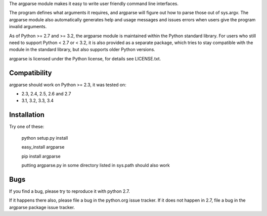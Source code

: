 The argparse module makes it easy to write user friendly command line
interfaces.

The program defines what arguments it requires, and argparse will figure out
how to parse those out of sys.argv. The argparse module also automatically
generates help and usage messages and issues errors when users give the
program invalid arguments.

As of Python >= 2.7 and >= 3.2, the argparse module is maintained within the
Python standard library. For users who still need to support Python < 2.7 or
< 3.2, it is also provided as a separate package, which tries to stay
compatible with the module in the standard library, but also supports older
Python versions.

argparse is licensed under the Python license, for details see LICENSE.txt.


Compatibility
-------------

argparse should work on Python >= 2.3, it was tested on:

* 2.3, 2.4, 2.5, 2.6 and 2.7
* 3.1, 3.2, 3.3, 3.4


Installation
------------

Try one of these:

    python setup.py install

    easy_install argparse

    pip install argparse

    putting argparse.py in some directory listed in sys.path should also work


Bugs
----

If you find a bug, please try to reproduce it with python 2.7.

If it happens there also, please file a bug in the python.org issue tracker.
If it does not happen in 2.7, file a bug in the argparse package issue tracker.



